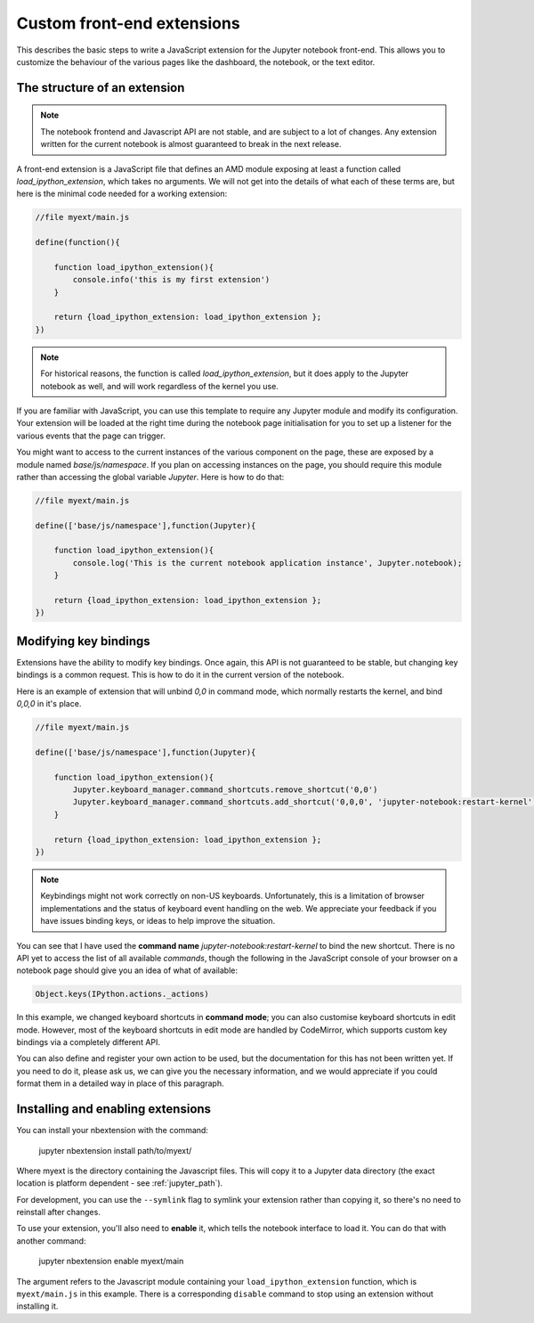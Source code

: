 Custom front-end extensions
===========================

This describes the basic steps to write a JavaScript extension for the Jupyter
notebook front-end. This allows you to customize the behaviour of the various
pages like the dashboard, the notebook, or the text editor.

The structure of an extension
-----------------------------

.. note::

    The notebook frontend and Javascript API are not stable, and are subject to
    a lot of changes. Any extension written for the current notebook is almost
    guaranteed to break in the next release.

A front-end extension is a JavaScript file that defines an AMD module
exposing at least a function called `load_ipython_extension`, which takes no
arguments. We will not get into the details of what each of these terms are,
but here is the minimal code needed for a working extension:

.. code:: javascript

    //file myext/main.js

    define(function(){

        function load_ipython_extension(){
            console.info('this is my first extension')
        }

        return {load_ipython_extension: load_ipython_extension };
    })

.. note::
    
    For historical reasons, the function is called `load_ipython_extension`,
    but it does apply to the Jupyter notebook as well, and will work
    regardless of the kernel you use. 

If you are familiar with JavaScript, you can use this template to require any
Jupyter module and modify its configuration. Your extension will be loaded
at the right time during the notebook page initialisation for you to set up a
listener for the various events that the page can trigger.

You might want to access to the current instances of the various component on
the page, these are exposed by a module named `base/js/namespace`. If you plan
on accessing instances on the page, you should require this module rather than
accessing the global variable `Jupyter`. Here is how to do that:

.. code:: javascript

    //file myext/main.js

    define(['base/js/namespace'],function(Jupyter){

        function load_ipython_extension(){
            console.log('This is the current notebook application instance', Jupyter.notebook);
        }

        return {load_ipython_extension: load_ipython_extension };
    })



Modifying key bindings
----------------------

Extensions have the ability to modify key bindings. Once again, this API
is not guaranteed to be stable, but changing key bindings is a common request.
This is how to do it in the current version of the notebook.

Here is an example of extension that will unbind `0,0` in command mode, which
normally restarts the kernel, and bind `0,0,0` in it's place.

.. code:: javascript

    //file myext/main.js

    define(['base/js/namespace'],function(Jupyter){

        function load_ipython_extension(){
            Jupyter.keyboard_manager.command_shortcuts.remove_shortcut('0,0')
            Jupyter.keyboard_manager.command_shortcuts.add_shortcut('0,0,0', 'jupyter-notebook:restart-kernel')
        }

        return {load_ipython_extension: load_ipython_extension };
    })

.. note::
    
    Keybindings might not work correctly on non-US keyboards.
    Unfortunately, this is a limitation of browser implementations and the status of
    keyboard event handling on the web. We appreciate your feedback if you have
    issues binding keys, or ideas to help improve the situation.

You can see that I have used the **command name**
`jupyter-notebook:restart-kernel` to bind the new shortcut. There is no API yet
to access the list of all available *commands*, though the following in the
JavaScript console of your browser on a notebook page should give you an idea
of what of available:

.. code:: javascript

    Object.keys(IPython.actions._actions)

In this example, we changed keyboard shortcuts in **command mode**; you can also
customise keyboard shortcuts in edit mode.
However, most of the keyboard shortcuts in edit mode are handled by CodeMirror,
which supports custom key bindings via a completely different API.

You can also define and register your own action to be used, but the
documentation for this has not been written yet. If you need to do it,
please ask us, we can give you the necessary information, and we would appreciate
if you could format them in a detailed way in place of this paragraph.

Installing and enabling extensions
----------------------------------

You can install your nbextension with the command:

    jupyter nbextension install path/to/myext/

Where myext is the directory containing the Javascript files. This will copy
it to a Jupyter data directory (the exact location is platform dependent - see
:ref:`jupyter_path`).

For development, you can use the ``--symlink`` flag to symlink your extension
rather than copying it, so there's no need to reinstall after changes.

To use your extension, you'll also need to **enable** it, which tells the
notebook interface to load it. You can do that with another command:

    jupyter nbextension enable myext/main

The argument refers to the Javascript module containing your ``load_ipython_extension``
function, which is ``myext/main.js`` in this example. There is a corresponding
``disable`` command to stop using an extension without installing it.
